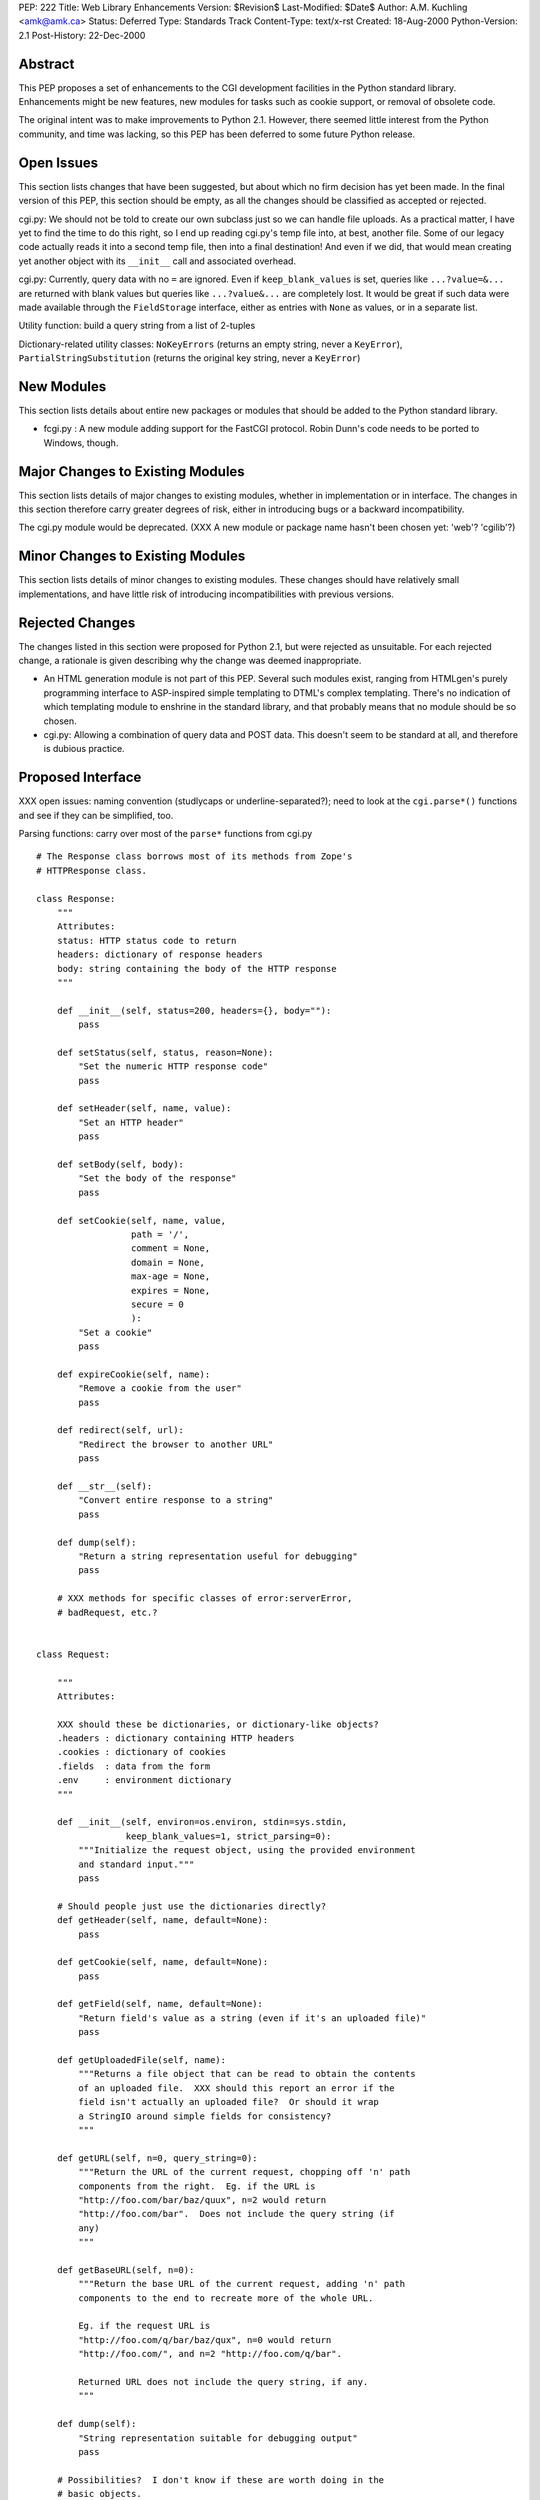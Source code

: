 PEP: 222
Title: Web Library Enhancements
Version: $Revision$
Last-Modified: $Date$
Author: A.M. Kuchling <amk@amk.ca>
Status: Deferred
Type: Standards Track
Content-Type: text/x-rst
Created: 18-Aug-2000
Python-Version: 2.1
Post-History: 22-Dec-2000


Abstract
========

This PEP proposes a set of enhancements to the CGI development
facilities in the Python standard library.  Enhancements might be
new features, new modules for tasks such as cookie support, or
removal of obsolete code.

The original intent was to make improvements to Python 2.1.
However, there seemed little interest from the Python community,
and time was lacking, so this PEP has been deferred to some future
Python release.


Open Issues
===========

This section lists changes that have been suggested, but about
which no firm decision has yet been made.  In the final version of
this PEP, this section should be empty, as all the changes should
be classified as accepted or rejected.

cgi.py: We should not be told to create our own subclass just so
we can handle file uploads. As a practical matter, I have yet to
find the time to do this right, so I end up reading cgi.py's temp
file into, at best, another file. Some of our legacy code actually
reads it into a second temp file, then into a final destination!
And even if we did, that would mean creating yet another object
with its ``__init__`` call and associated overhead.

cgi.py: Currently, query data with no ``=`` are ignored.  Even if
``keep_blank_values`` is set, queries like ``...?value=&...`` are
returned with blank values but queries like ``...?value&...`` are
completely lost.  It would be great if such data were made
available through the ``FieldStorage`` interface, either as entries
with ``None`` as values, or in a separate list.

Utility function: build a query string from a list of 2-tuples

Dictionary-related utility classes: ``NoKeyErrors`` (returns an empty
string, never a ``KeyError``), ``PartialStringSubstitution`` (returns
the original key string, never a ``KeyError``)



New Modules
===========

This section lists details about entire new packages or modules
that should be added to the Python standard library.

* fcgi.py : A new module adding support for the FastCGI protocol.
  Robin Dunn's code needs to be ported to Windows, though.


Major Changes to Existing Modules
=================================

This section lists details of major changes to existing modules,
whether in implementation or in interface.  The changes in this
section therefore carry greater degrees of risk, either in
introducing bugs or a backward incompatibility.

The cgi.py module would be deprecated.  (XXX A new module or
package name hasn't been chosen yet: 'web'?  'cgilib'?)


Minor Changes to Existing Modules
=================================

This section lists details of minor changes to existing modules.
These changes should have relatively small implementations, and
have little risk of introducing incompatibilities with previous
versions.


Rejected Changes
================

The changes listed in this section were proposed for Python 2.1,
but were rejected as unsuitable.  For each rejected change, a
rationale is given describing why the change was deemed
inappropriate.

* An HTML generation module is not part of this PEP.  Several such
  modules exist, ranging from HTMLgen's purely programming
  interface to ASP-inspired simple templating to DTML's complex
  templating.  There's no indication of which templating module to
  enshrine in the standard library, and that probably means that
  no module should be so chosen.

* cgi.py: Allowing a combination of query data and POST data.
  This doesn't seem to be standard at all, and therefore is
  dubious practice.


Proposed Interface
==================

XXX open issues: naming convention (studlycaps or
underline-separated?); need to look at the ``cgi.parse*()`` functions
and see if they can be simplified, too.

Parsing functions: carry over most of the ``parse*`` functions from
cgi.py

::

    # The Response class borrows most of its methods from Zope's
    # HTTPResponse class.

    class Response:
        """
        Attributes:
        status: HTTP status code to return
        headers: dictionary of response headers
        body: string containing the body of the HTTP response
        """

        def __init__(self, status=200, headers={}, body=""):
            pass

        def setStatus(self, status, reason=None):
            "Set the numeric HTTP response code"
            pass

        def setHeader(self, name, value):
            "Set an HTTP header"
            pass

        def setBody(self, body):
            "Set the body of the response"
            pass

        def setCookie(self, name, value,
                      path = '/',
                      comment = None,
                      domain = None,
                      max-age = None,
                      expires = None,
                      secure = 0
                      ):
            "Set a cookie"
            pass

        def expireCookie(self, name):
            "Remove a cookie from the user"
            pass

        def redirect(self, url):
            "Redirect the browser to another URL"
            pass

        def __str__(self):
            "Convert entire response to a string"
            pass

        def dump(self):
            "Return a string representation useful for debugging"
            pass

        # XXX methods for specific classes of error:serverError,
        # badRequest, etc.?


    class Request:

        """
        Attributes:

        XXX should these be dictionaries, or dictionary-like objects?
        .headers : dictionary containing HTTP headers
        .cookies : dictionary of cookies
        .fields  : data from the form
        .env     : environment dictionary
        """

        def __init__(self, environ=os.environ, stdin=sys.stdin,
                     keep_blank_values=1, strict_parsing=0):
            """Initialize the request object, using the provided environment
            and standard input."""
            pass

        # Should people just use the dictionaries directly?
        def getHeader(self, name, default=None):
            pass

        def getCookie(self, name, default=None):
            pass

        def getField(self, name, default=None):
            "Return field's value as a string (even if it's an uploaded file)"
            pass

        def getUploadedFile(self, name):
            """Returns a file object that can be read to obtain the contents
            of an uploaded file.  XXX should this report an error if the
            field isn't actually an uploaded file?  Or should it wrap
            a StringIO around simple fields for consistency?
            """

        def getURL(self, n=0, query_string=0):
            """Return the URL of the current request, chopping off 'n' path
            components from the right.  Eg. if the URL is
            "http://foo.com/bar/baz/quux", n=2 would return
            "http://foo.com/bar".  Does not include the query string (if
            any)
            """

        def getBaseURL(self, n=0):
            """Return the base URL of the current request, adding 'n' path
            components to the end to recreate more of the whole URL.

            Eg. if the request URL is
            "http://foo.com/q/bar/baz/qux", n=0 would return
            "http://foo.com/", and n=2 "http://foo.com/q/bar".

            Returned URL does not include the query string, if any.
            """

        def dump(self):
            "String representation suitable for debugging output"
            pass

        # Possibilities?  I don't know if these are worth doing in the
        # basic objects.
        def getBrowser(self):
            "Returns Mozilla/IE/Lynx/Opera/whatever"

        def isSecure(self):
            "Return true if this is an SSLified request"


    # Module-level function
    def wrapper(func, logfile=sys.stderr):
        """
        Calls the function 'func', passing it the arguments
        (request, response, logfile).  Exceptions are trapped and
        sent to the file 'logfile'.
        """
        # This wrapper will detect if it's being called from the command-line,
        # and if so, it will run in a debugging mode; name=value pairs
        # can be entered on standard input to set field values.
        # (XXX how to do file uploads in this syntax?)


Copyright
=========

This document has been placed in the public domain.
